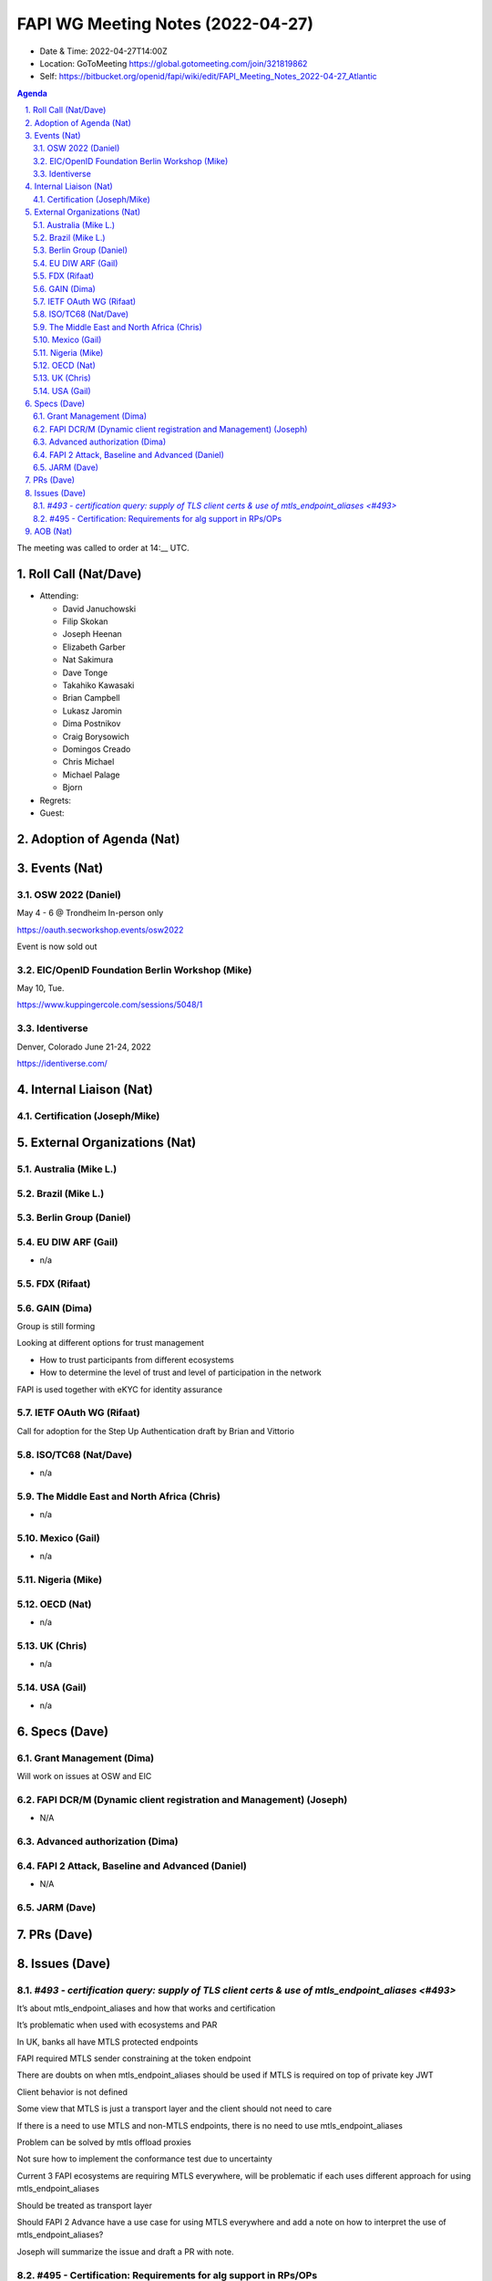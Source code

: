 ============================================
FAPI WG Meeting Notes (2022-04-27) 
============================================
* Date & Time: 2022-04-27T14:00Z
* Location: GoToMeeting https://global.gotomeeting.com/join/321819862
* Self: https://bitbucket.org/openid/fapi/wiki/edit/FAPI_Meeting_Notes_2022-04-27_Atlantic
.. sectnum:: 
   :suffix: .

.. contents:: Agenda

The meeting was called to order at 14:__ UTC. 

Roll Call (Nat/Dave)
======================
* Attending: 

  * David Januchowski
  * Filip Skokan
  * Joseph  Heenan
  * Elizabeth Garber
  * Nat Sakimura
  * Dave Tonge
  * Takahiko Kawasaki
  * Brian Campbell
  * Lukasz Jaromin
  * Dima Postnikov
  * Craig Borysowich
  * Domingos Creado
  * Chris Michael
  * Michael Palage
  * Bjorn

* Regrets: 
* Guest: 

Adoption of Agenda (Nat)
================================


Events (Nat)
======================

OSW 2022 (Daniel)
----------------------
May 4 - 6 @ Trondheim
In-person only

https://oauth.secworkshop.events/osw2022

Event is now sold out

EIC/OpenID Foundation Berlin Workshop (Mike)
----------------------
May 10, Tue.

https://www.kuppingercole.com/sessions/5048/1


Identiverse
----------------------
Denver, Colorado  June 21-24, 2022

https://identiverse.com/


Internal Liaison (Nat)
================================
Certification (Joseph/Mike)
----------------------------


External Organizations (Nat)
===================================
Australia (Mike L.)
------------------------------------

Brazil (Mike L.)
---------------------------

Berlin Group (Daniel)
--------------------------------

EU DIW ARF (Gail)
------------------
* n/a

FDX (Rifaat)
------------------

GAIN (Dima)
---------------------
Group is still forming

Looking at different options for trust management

* How to trust participants from different ecosystems
* How to determine the level of trust and level of participation in the network

FAPI  is used together with eKYC for identity assurance



IETF OAuth WG (Rifaat)
-------------------------
Call for adoption for the Step Up Authentication draft by Brian and Vittorio

ISO/TC68 (Nat/Dave)
----------------------
* n/a

The Middle East and North Africa (Chris)
-----------------------------------------
* n/a

Mexico (Gail)
------------------
* n/a

Nigeria (Mike)
---------------

OECD (Nat)
-------------
* n/a


UK (Chris)
--------------------
* n/a


USA (Gail)
----------------
* n/a 


Specs (Dave)
================
Grant Management (Dima)
----------------------------------------
Will work on issues at OSW and EIC

FAPI DCR/M (Dynamic client registration and Management) (Joseph)
-------------------------------------------------------------------------
* N/A 

Advanced authorization (Dima)
----------------------------------

FAPI 2 Attack, Baseline and Advanced (Daniel)
----------------------------------------------
* N/A

JARM (Dave)
----------------------------------------
 

PRs (Dave)
=================



Issues (Dave)
=====================

`#493 - certification query: supply of TLS client certs & use of mtls_endpoint_aliases <#493>`
--------------------------------------------------------------------------------------
It’s about mtls_endpoint_aliases and how that works and certification

It’s problematic when used with ecosystems and PAR

In UK, banks all have MTLS protected endpoints

FAPI required MTLS sender constraining at the token endpoint

There are doubts on when mtls_endpoint_aliases should be used if MTLS is required on top of private key JWT

Client behavior is not defined

Some view that MTLS is just a transport layer and the client should not need to care

If there is a need to use MTLS and non-MTLS endpoints, there is no need to use mtls_endpoint_aliases

Problem can be solved by mtls offload proxies

Not sure how to implement the conformance test due to uncertainty

Current 3 FAPI ecosystems are requiring MTLS everywhere, will be problematic if each uses different approach for using mtls_endpoint_aliases

Should be treated as transport layer

Should FAPI 2 Advance have a use case for using MTLS everywhere and add a note on how to interpret the use of mtls_endpoint_aliases?

Joseph will summarize the issue and draft a PR with note.



#495 - Certification: Requirements for alg support in RPs/OPs
-------------------------------------------------------------
Should certification reflect support for the various algs? Doing so will allow discovery of problems with various algs but will make certification tables unwieldy. There will be a presentation problem.

If certifying for Eddsa, will have to support DPOP, private_key_jwt and OpenID

Google has  a crypto test suite with tests vectors for testing correct implementation

Could add some of those tests into the certification suite.

Should FAPI tests the JOSE specs as much as possible?

Doing so could add lots of complexity.

There is no clear line of distinction on what should be tested at which level. 

Should the certification suite be responsible for testing them?

Joseph and his team to investigate and summarize the issue.

Testing every possible combination is impossible but maybe a few select  tests.


AOB (Nat)
=================
* none



The call adjourned at 15:59 UTC